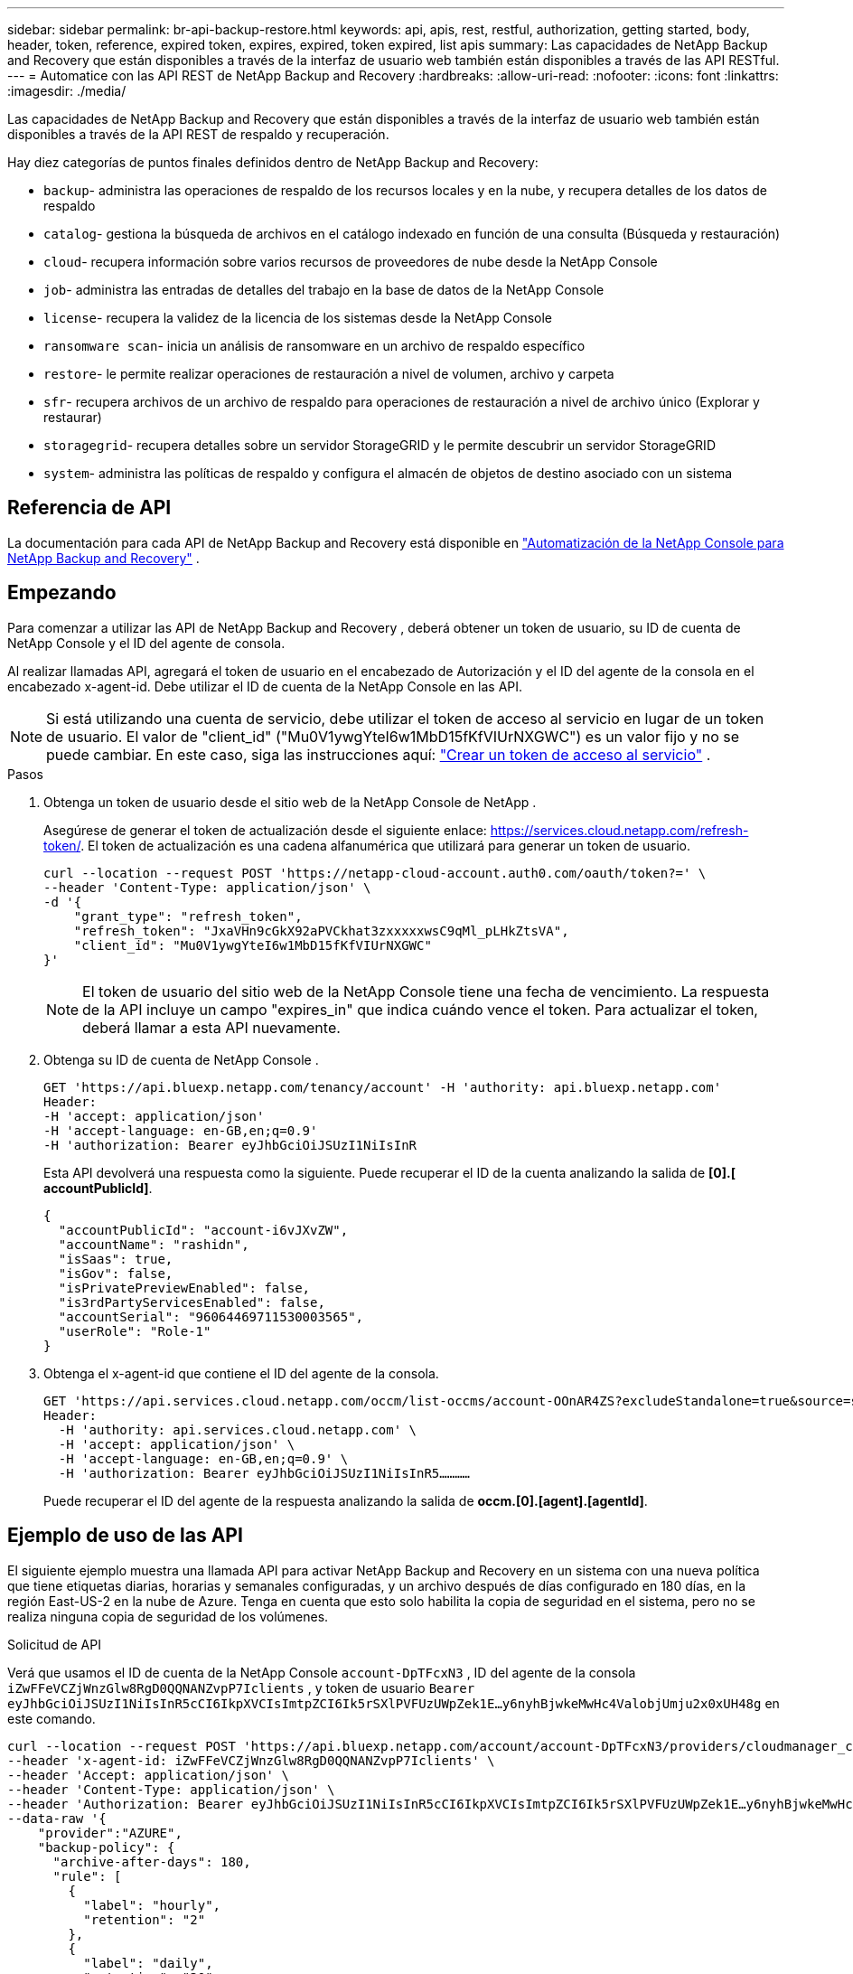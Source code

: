 ---
sidebar: sidebar 
permalink: br-api-backup-restore.html 
keywords: api, apis, rest, restful, authorization, getting started, body, header, token, reference, expired token, expires, expired, token expired, list apis 
summary: Las capacidades de NetApp Backup and Recovery que están disponibles a través de la interfaz de usuario web también están disponibles a través de las API RESTful. 
---
= Automatice con las API REST de NetApp Backup and Recovery
:hardbreaks:
:allow-uri-read: 
:nofooter: 
:icons: font
:linkattrs: 
:imagesdir: ./media/


[role="lead"]
Las capacidades de NetApp Backup and Recovery que están disponibles a través de la interfaz de usuario web también están disponibles a través de la API REST de respaldo y recuperación.

Hay diez categorías de puntos finales definidos dentro de NetApp Backup and Recovery:

* `backup`- administra las operaciones de respaldo de los recursos locales y en la nube, y recupera detalles de los datos de respaldo
* `catalog`- gestiona la búsqueda de archivos en el catálogo indexado en función de una consulta (Búsqueda y restauración)
* `cloud`- recupera información sobre varios recursos de proveedores de nube desde la NetApp Console
* `job`- administra las entradas de detalles del trabajo en la base de datos de la NetApp Console
* `license`- recupera la validez de la licencia de los sistemas desde la NetApp Console
* `ransomware scan`- inicia un análisis de ransomware en un archivo de respaldo específico
* `restore`- le permite realizar operaciones de restauración a nivel de volumen, archivo y carpeta
* `sfr`- recupera archivos de un archivo de respaldo para operaciones de restauración a nivel de archivo único (Explorar y restaurar)
* `storagegrid`- recupera detalles sobre un servidor StorageGRID y le permite descubrir un servidor StorageGRID
* `system`- administra las políticas de respaldo y configura el almacén de objetos de destino asociado con un sistema




== Referencia de API

La documentación para cada API de NetApp Backup and Recovery está disponible en https://docs.netapp.com/us-en/console-automation/cbs/overview.html["Automatización de la NetApp Console para NetApp Backup and Recovery"^] .



== Empezando

Para comenzar a utilizar las API de NetApp Backup and Recovery , deberá obtener un token de usuario, su ID de cuenta de NetApp Console y el ID del agente de consola.

Al realizar llamadas API, agregará el token de usuario en el encabezado de Autorización y el ID del agente de la consola en el encabezado x-agent-id.  Debe utilizar el ID de cuenta de la NetApp Console en las API.


NOTE: Si está utilizando una cuenta de servicio, debe utilizar el token de acceso al servicio en lugar de un token de usuario. El valor de "client_id" ("Mu0V1ywgYteI6w1MbD15fKfVIUrNXGWC") es un valor fijo y no se puede cambiar. En este caso, siga las instrucciones aquí: https://docs.netapp.com/us-en/console-automation/platform/create_service_token.html["Crear un token de acceso al servicio"^] .

.Pasos
. Obtenga un token de usuario desde el sitio web de la NetApp Console de NetApp .
+
Asegúrese de generar el token de actualización desde el siguiente enlace: https://services.cloud.netapp.com/refresh-token/.  El token de actualización es una cadena alfanumérica que utilizará para generar un token de usuario.

+
[source, console]
----
curl --location --request POST 'https://netapp-cloud-account.auth0.com/oauth/token?=' \
--header 'Content-Type: application/json' \
-d '{
    "grant_type": "refresh_token",
    "refresh_token": "JxaVHn9cGkX92aPVCkhat3zxxxxxwsC9qMl_pLHkZtsVA",
    "client_id": "Mu0V1ywgYteI6w1MbD15fKfVIUrNXGWC"
}'
----
+

NOTE: El token de usuario del sitio web de la NetApp Console tiene una fecha de vencimiento. La respuesta de la API incluye un campo "expires_in" que indica cuándo vence el token.  Para actualizar el token, deberá llamar a esta API nuevamente.

. Obtenga su ID de cuenta de NetApp Console .
+
[source, console]
----
GET 'https://api.bluexp.netapp.com/tenancy/account' -H 'authority: api.bluexp.netapp.com'
Header:
-H 'accept: application/json'
-H 'accept-language: en-GB,en;q=0.9'
-H 'authorization: Bearer eyJhbGciOiJSUzI1NiIsInR
----
+
Esta API devolverá una respuesta como la siguiente. Puede recuperar el ID de la cuenta analizando la salida de *[0].[ accountPublicId]*.

+
[source, json]
----
{
  "accountPublicId": "account-i6vJXvZW",
  "accountName": "rashidn",
  "isSaas": true,
  "isGov": false,
  "isPrivatePreviewEnabled": false,
  "is3rdPartyServicesEnabled": false,
  "accountSerial": "96064469711530003565",
  "userRole": "Role-1"
}
----
. Obtenga el x-agent-id que contiene el ID del agente de la consola.
+
[source, console]
----
GET 'https://api.services.cloud.netapp.com/occm/list-occms/account-OOnAR4ZS?excludeStandalone=true&source=saas' \
Header:
  -H 'authority: api.services.cloud.netapp.com' \
  -H 'accept: application/json' \
  -H 'accept-language: en-GB,en;q=0.9' \
  -H 'authorization: Bearer eyJhbGciOiJSUzI1NiIsInR5…………
----
+
Puede recuperar el ID del agente de la respuesta analizando la salida de *occm.[0].[agent].[agentId]*.





== Ejemplo de uso de las API

El siguiente ejemplo muestra una llamada API para activar NetApp Backup and Recovery en un sistema con una nueva política que tiene etiquetas diarias, horarias y semanales configuradas, y un archivo después de días configurado en 180 días, en la región East-US-2 en la nube de Azure.  Tenga en cuenta que esto solo habilita la copia de seguridad en el sistema, pero no se realiza ninguna copia de seguridad de los volúmenes.

.Solicitud de API
Verá que usamos el ID de cuenta de la NetApp Console `account-DpTFcxN3` , ID del agente de la consola `iZwFFeVCZjWnzGlw8RgD0QQNANZvpP7Iclients` , y token de usuario `Bearer eyJhbGciOiJSUzI1NiIsInR5cCI6IkpXVCIsImtpZCI6Ik5rSXlPVFUzUWpZek1E…y6nyhBjwkeMwHc4ValobjUmju2x0xUH48g` en este comando.

[source, console]
----
curl --location --request POST 'https://api.bluexp.netapp.com/account/account-DpTFcxN3/providers/cloudmanager_cbs/api/v3/backup/working-environment/VsaWorkingEnvironment-99hPYEgk' \
--header 'x-agent-id: iZwFFeVCZjWnzGlw8RgD0QQNANZvpP7Iclients' \
--header 'Accept: application/json' \
--header 'Content-Type: application/json' \
--header 'Authorization: Bearer eyJhbGciOiJSUzI1NiIsInR5cCI6IkpXVCIsImtpZCI6Ik5rSXlPVFUzUWpZek1E…y6nyhBjwkeMwHc4ValobjUmju2x0xUH48g' \
--data-raw '{
    "provider":"AZURE",
    "backup-policy": {
      "archive-after-days": 180,
      "rule": [
        {
          "label": "hourly",
          "retention": "2"
        },
        {
          "label": "daily",
          "retention": "30"
        },
        {
          "label": "weekly",
          "retention": "52"
        }
      ]
    },
    "ip-space": "Default",
    "region": "eastus2",
    "azure": {
      "resource-group": "rn-test-backup-rg",
      "subscription": "3beb4dd0-25d4-464f-9bb0-303d7cf5c0c2"
    }
  }
----
.La respuesta es un ID de trabajo que luego puedes monitorear:
[source, json]
----
{
 "job-id": "1b34b6f6-8f43-40fb-9a52-485b0dfe893a"
}
----
.Monitorizar la respuesta:
[source, console]
----
curl --location --request GET 'https://api.bluexp.netapp.com/account/account-DpTFcxN3/providers/cloudmanager_cbs/api/v1/job/1b34b6f6-8f43-40fb-9a52-485b0dfe893a' \
--header 'x-agent-id: iZwFFeVCZjWnzGlw8RgD0QQNANZvpP7Iclients' \
--header 'Accept: application/json' \
--header 'Content-Type: application/json' \
--header 'Authorization: Bearer eyJhbGciOiJSUzI1NiIsInR5cCI6IkpXVCIsImtpZCI6Ik5rSXlPVFUzUWpZek1E…hE9ss2NubK6wZRHUdSaORI7JvcOorUhJ8srqdiUiW6MvuGIFAQIh668of2M3dLbhVDBe8BBMtsa939UGnJx7Qz6Eg'
----
.Respuesta:
[source, json]
----
{
  "job": [
    {
      "id": "1b34b6f6-8f43-40fb-9a52-485b0dfe893a",
      "type": "backup-working-environment",
      "status": "PENDING",
      "error": "",
      "time": 1651852160000
    }
  ]
}
----
.Monitorear hasta que el "estado" sea "COMPLETADO":
[source, json]
----
{
  "job": [
    {
      "id": "1b34b6f6-8f43-40fb-9a52-485b0dfe893a",
      "type": "backup-working-environment",
      "status": "COMPLETED",
      "error": "",
      "time": 1651852160000
    }
  ]
}
----